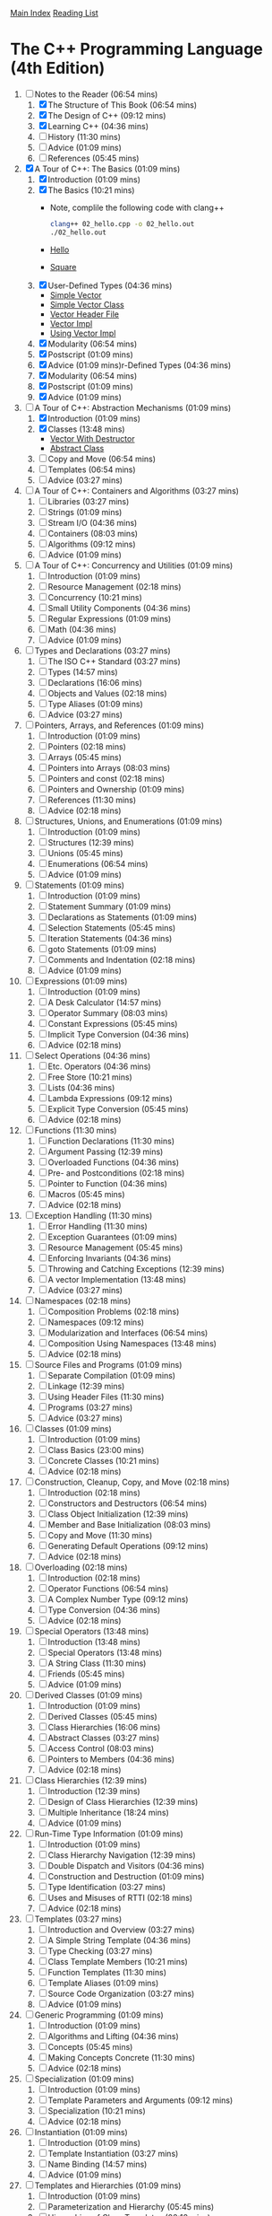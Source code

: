 [[../index.org][Main Index]]
[[./index.org][Reading List]]

* The C++ Programming Language (4th Edition)
  1. [-] Notes to the Reader (06:54 mins)
     1. [X] The Structure of This Book (06:54 mins)
     2. [X] The Design of C++ (09:12 mins)
     3. [X] Learning C++ (04:36 mins)
     4. [ ] History (11:30 mins)
     5. [ ] Advice (01:09 mins)
     6. [ ] References (05:45 mins)
  2. [X] A Tour of C++: The Basics (01:09 mins)
     1. [X] Introduction (01:09 mins)
     2. [X] The Basics (10:21 mins)
        + Note, complile the following code with clang++
          #+BEGIN_SRC sh
            clang++ 02_hello.cpp -o 02_hello.out
            ./02_hello.out
          #+END_SRC
        + [[./the_cpp_programming_language/02/02_hello.cpp][Hello]]
        + [[./the_cpp_programming_language/02/02_square.cpp][Square]]
     3. [X] User-Defined Types (04:36 mins)
        + [[./the_cpp_programming_language/02/03_simple_vector.cpp][Simple Vector]]
        + [[./the_cpp_programming_language/02/03_simple_vector_class.cpp][Simple Vector Class]]
        + [[./the_cpp_programming_language/02/03_vector.h][Vector Header File]]
        + [[./the_cpp_programming_language/02/03_vector_impl.cpp][Vector Impl]]
        + [[./the_cpp_programming_language/02/03_using_vector_impl.cpp][Using Vector Impl]]
     4. [X] Modularity (06:54 mins)
     5. [X] Postscript (01:09 mins)
     6. [X] Advice (01:09 mins)r-Defined Types (04:36 mins)
     7. [X] Modularity (06:54 mins)
     8. [X] Postscript (01:09 mins)
     9. [X] Advice (01:09 mins)
  3. [-] A Tour of C++: Abstraction Mechanisms (01:09 mins)
     1. [X] Introduction (01:09 mins)
     2. [X] Classes (13:48 mins)
        + [[./the_cpp_programming_language/03/03_vector_with_destructor.cpp][Vector With Destructor]]
        + [[./the_cpp_programming_language/03/03_abstract_class.cpp][Abstract Class]]
     3. [ ] Copy and Move (06:54 mins)
     4. [ ] Templates (06:54 mins)
     5. [ ] Advice (03:27 mins)
  4. [ ] A Tour of C++: Containers and Algorithms (03:27 mins)
     1. [ ] Libraries (03:27 mins)
     2. [ ] Strings (01:09 mins)
     3. [ ] Stream I/O (04:36 mins)
     4. [ ] Containers (08:03 mins)
     5. [ ] Algorithms (09:12 mins)
     6. [ ] Advice (01:09 mins)
  5. [ ] A Tour of C++: Concurrency and Utilities (01:09 mins)
     1. [ ] Introduction (01:09 mins)
     2. [ ] Resource Management (02:18 mins)
     3. [ ] Concurrency (10:21 mins)
     4. [ ] Small Utility Components (04:36 mins)
     5. [ ] Regular Expressions (01:09 mins)
     6. [ ] Math (04:36 mins)
     7. [ ] Advice (01:09 mins)
  6. [ ] Types and Declarations (03:27 mins)
     1. [ ] The ISO C++ Standard (03:27 mins)
     2. [ ] Types (14:57 mins)
     3. [ ] Declarations (16:06 mins)
     4. [ ] Objects and Values (02:18 mins)
     5. [ ] Type Aliases (01:09 mins)
     6. [ ] Advice (03:27 mins)
  7. [ ] Pointers, Arrays, and References (01:09 mins)
     1. [ ] Introduction (01:09 mins)
     2. [ ] Pointers (02:18 mins)
     3. [ ] Arrays (05:45 mins)
     4. [ ] Pointers into Arrays (08:03 mins)
     5. [ ] Pointers and const (02:18 mins)
     6. [ ] Pointers and Ownership (01:09 mins)
     7. [ ] References (11:30 mins)
     8. [ ] Advice (02:18 mins)
  8. [ ] Structures, Unions, and Enumerations (01:09 mins)
     1. [ ] Introduction (01:09 mins)
     2. [ ] Structures (12:39 mins)
     3. [ ] Unions (05:45 mins)
     4. [ ] Enumerations (06:54 mins)
     5. [ ] Advice (01:09 mins)
  9. [ ] Statements (01:09 mins)
     1. [ ] Introduction (01:09 mins)
     2. [ ] Statement Summary (01:09 mins)
     3. [ ] Declarations as Statements (01:09 mins)
     4. [ ] Selection Statements (05:45 mins)
     5. [ ] Iteration Statements (04:36 mins)
     6. [ ] goto Statements (01:09 mins)
     7. [ ] Comments and Indentation (02:18 mins)
     8. [ ] Advice (01:09 mins)
  10. [ ] Expressions (01:09 mins)
      1. [ ] Introduction (01:09 mins)
      2. [ ] A Desk Calculator (14:57 mins)
      3. [ ] Operator Summary (08:03 mins)
      4. [ ] Constant Expressions (05:45 mins)
      5. [ ] Implicit Type Conversion (04:36 mins)
      6. [ ] Advice (02:18 mins)
  11. [ ] Select Operations (04:36 mins)
      1. [ ] Etc. Operators (04:36 mins)
      2. [ ] Free Store (10:21 mins)
      3. [ ] Lists (04:36 mins)
      4. [ ] Lambda Expressions (09:12 mins)
      5. [ ] Explicit Type Conversion (05:45 mins)
      6. [ ] Advice (02:18 mins)
  12. [ ] Functions (11:30 mins)
      1. [ ] Function Declarations (11:30 mins)
      2. [ ] Argument Passing (12:39 mins)
      3. [ ] Overloaded Functions (04:36 mins)
      4. [ ] Pre- and Postconditions (02:18 mins)
      5. [ ] Pointer to Function (04:36 mins)
      6. [ ] Macros (05:45 mins)
      7. [ ] Advice (02:18 mins)
  13. [ ] Exception Handling (11:30 mins)
      1. [ ] Error Handling (11:30 mins)
      2. [ ] Exception Guarantees (01:09 mins)
      3. [ ] Resource Management (05:45 mins)
      4. [ ] Enforcing Invariants (04:36 mins)
      5. [ ] Throwing and Catching Exceptions (12:39 mins)
      6. [ ] A vector Implementation (13:48 mins)
      7. [ ] Advice (03:27 mins)
  14. [ ] Namespaces (02:18 mins)
      1. [ ] Composition Problems (02:18 mins)
      2. [ ] Namespaces (09:12 mins)
      3. [ ] Modularization and Interfaces (06:54 mins)
      4. [ ] Composition Using Namespaces (13:48 mins)
      5. [ ] Advice (02:18 mins)
  15. [ ] Source Files and Programs (01:09 mins)
      1. [ ] Separate Compilation (01:09 mins)
      2. [ ] Linkage (12:39 mins)
      3. [ ] Using Header Files (11:30 mins)
      4. [ ] Programs (03:27 mins)
      5. [ ] Advice (03:27 mins)
  16. [ ] Classes (01:09 mins)
      1. [ ] Introduction (01:09 mins)
      2. [ ] Class Basics (23:00 mins)
      3. [ ] Concrete Classes (10:21 mins)
      4. [ ] Advice (02:18 mins)
  17. [ ] Construction, Cleanup, Copy, and Move (02:18 mins)
      1. [ ] Introduction (02:18 mins)
      2. [ ] Constructors and Destructors (06:54 mins)
      3. [ ] Class Object Initialization (12:39 mins)
      4. [ ] Member and Base Initialization (08:03 mins)
      5. [ ] Copy and Move (11:30 mins)
      6. [ ] Generating Default Operations (09:12 mins)
      7. [ ] Advice (02:18 mins)
  18. [ ] Overloading (02:18 mins)
      1. [ ] Introduction (02:18 mins)
      2. [ ] Operator Functions (06:54 mins)
      3. [ ] A Complex Number Type (09:12 mins)
      4. [ ] Type Conversion (04:36 mins)
      5. [ ] Advice (02:18 mins)
  19. [ ] Special Operators (13:48 mins)
      1. [ ] Introduction (13:48 mins)
      2. [ ] Special Operators (13:48 mins)
      3. [ ] A String Class (11:30 mins)
      4. [ ] Friends (05:45 mins)
      5. [ ] Advice (01:09 mins)
  20. [ ] Derived Classes (01:09 mins)
      1. [ ] Introduction (01:09 mins)
      2. [ ] Derived Classes (05:45 mins)
      3. [ ] Class Hierarchies (16:06 mins)
      4. [ ] Abstract Classes (03:27 mins)
      5. [ ] Access Control (08:03 mins)
      6. [ ] Pointers to Members (04:36 mins)
      7. [ ] Advice (02:18 mins)
  21. [ ] Class Hierarchies (12:39 mins)
      1. [ ] Introduction (12:39 mins)
      2. [ ] Design of Class Hierarchies (12:39 mins)
      3. [ ] Multiple Inheritance (18:24 mins)
      4. [ ] Advice (01:09 mins)
  22. [ ] Run-Time Type Information (01:09 mins)
      1. [ ] Introduction (01:09 mins)
      2. [ ] Class Hierarchy Navigation (12:39 mins)
      3. [ ] Double Dispatch and Visitors (04:36 mins)
      4. [ ] Construction and Destruction (01:09 mins)
      5. [ ] Type Identification (03:27 mins)
      6. [ ] Uses and Misuses of RTTI (02:18 mins)
      7. [ ] Advice (02:18 mins)
  23. [ ] Templates (03:27 mins)
      1. [ ] Introduction and Overview (03:27 mins)
      2. [ ] A Simple String Template (04:36 mins)
      3. [ ] Type Checking (03:27 mins)
      4. [ ] Class Template Members (10:21 mins)
      5. [ ] Function Templates (11:30 mins)
      6. [ ] Template Aliases (01:09 mins)
      7. [ ] Source Code Organization (03:27 mins)
      8. [ ] Advice (01:09 mins)
  24. [ ] Generic Programming (01:09 mins)
      1. [ ] Introduction (01:09 mins)
      2. [ ] Algorithms and Lifting (04:36 mins)
      3. [ ] Concepts (05:45 mins)
      4. [ ] Making Concepts Concrete (11:30 mins)
      5. [ ] Advice (02:18 mins)
  25. [ ] Specialization (01:09 mins)
      1. [ ] Introduction (01:09 mins)
      2. [ ] Template Parameters and Arguments (09:12 mins)
      3. [ ] Specialization (10:21 mins)
      4. [ ] Advice (02:18 mins)
  26. [ ] Instantiation (01:09 mins)
      1. [ ] Introduction (01:09 mins)
      2. [ ] Template Instantiation (03:27 mins)
      3. [ ] Name Binding (14:57 mins)
      4. [ ] Advice (01:09 mins)
  27. [ ] Templates and Hierarchies (01:09 mins)
      1. [ ] Introduction (01:09 mins)
      2. [ ] Parameterization and Hierarchy (05:45 mins)
      3. [ ] Hierarchies of Class Templates (02:18 mins)
      4. [ ] Template Parameters as Base Classes (11:30 mins)
      5. [ ] Advice (02:18 mins)
  28. [ ] Metaprogramming (02:18 mins)
      1. [ ] Introduction (02:18 mins)
      2. [ ] Type Functions (09:12 mins)
      3. [ ] Control Structures (06:54 mins)
      4. [ ] Conditional Definition: Enable_if (08:03 mins)
      5. [ ] A Compile-Time List: Tuple (08:03 mins)
      6. [ ] Variadic Templates (10:21 mins)
      7. [ ] SI Units Example (06:54 mins)
      8. [ ] Advice (03:27 mins)
  29. [ ] A Matrix Design (04:36 mins)
      1. [ ] Introduction (04:36 mins)
      2. [ ] A Matrix Template (05:45 mins)
      3. [ ] Matrix Arithmetic Operations (04:36 mins)
      4. [ ] Matrix Implementation (10:21 mins)
      5. [ ] Solving Linear Equations (06:54 mins)
      6. [ ] Advice (02:18 mins)
  30. [ ] Standard Library Summary (04:36 mins)
      1. [ ] Introduction (04:36 mins)
      2. [ ] Headers (03:27 mins)
      3. [ ] Language Support (02:18 mins)
      4. [ ] Error Handling (17:15 mins)
      5. [ ] Advice (02:18 mins)
  31. [ ] STL Containers (09:12 mins)
      1. [ ] Introduction (09:12 mins)
      2. [ ] Container Overview (09:12 mins)
      3. [ ] Operations Overview (10:21 mins)
      4. [ ] Containers (20:42 mins)
      5. [ ] Container Adaptors (04:36 mins)
      6. [ ] Advice (03:27 mins)
  32. [ ] STL Algorithms (03:27 mins)
      1. [ ] Introduction (03:27 mins)
      2. [ ] Algorithms (03:27 mins)
      3. [ ] Policy Arguments (02:18 mins)
      4. [ ] Nonmodifying Sequence Algorithms (03:27 mins)
      5. [ ] Modifying Sequence Algorithms (08:03 mins)
      6. [ ] Sorting and Searching (09:12 mins)
      7. [ ] Min and Max (01:09 mins)
      8. [ ] Advice (02:18 mins)
  33. [ ] STL Iterators (08:03 mins)
      1. [ ] Introduction (08:03 mins)
      2. [ ] Iterator Adaptors (04:36 mins)
      3. [ ] Range Access Functions (02:18 mins)
      4. [ ] Function Objects (01:09 mins)
      5. [ ] Function Adaptors (04:36 mins)
      6. [ ] Advice (02:18 mins)
  34. [ ] Memory and Resources (14:57 mins)
      1. [ ] Introduction (14:57 mins)
      2. [ ] ‘‘Almost Containers’’ (14:57 mins)
      3. [ ] Resource Management Pointers (10:21 mins)
      4. [ ] Allocators (08:03 mins)
      5. [ ] The Garbage Collection Interface (03:27 mins)
      6. [ ] Uninitialized Memory (02:18 mins)
      7. [ ] Advice (02:18 mins)
  35. [ ] Utilities (09:12 mins)
      1. [ ] Introduction (09:12 mins)
      2. [ ] Time (09:12 mins)
      3. [ ] Compile-Time Rational Arithmetic (01:09 mins)
      4. [ ] Type Functions (11:30 mins)
      5. [ ] Minor Utilities (03:27 mins)
      6. [ ] Advice (02:18 mins)
  36. [ ] Strings (03:27 mins)
      1. [ ] Introduction (03:27 mins)
      2. [ ] Character Classification (03:27 mins)
      3. [ ] Strings (14:57 mins)
      4. [ ] Advice (02:18 mins)
  37. [ ] Regular Expressions (05:45 mins)
      1. [ ] Regular Expressions (05:45 mins)
      2. [ ] regex (06:54 mins)
      3. [ ] Regular Expression Functions (04:36 mins)
      4. [ ] Regular Expression Iterators (04:36 mins)
      5. [ ] regex_traits (01:09 mins)
      6. [ ] Advice (02:18 mins)
  38. [ ] I/O Streams (03:27 mins)
      1. [ ] Introduction (03:27 mins)
      2. [ ] The I/O Stream Hierarchy (04:36 mins)
      3. [ ] Error Handling (01:09 mins)
      4. [ ] I/O Operations (19:33 mins)
      5. [ ] Stream Iterators (02:18 mins)
      6. [ ] Buffering (08:03 mins)
      7. [ ] Advice (02:18 mins)
  39. [ ] Locales (03:27 mins)
      1. [ ] Handling Cultural Differences (03:27 mins)
      2. [ ] Class locale (06:54 mins)
      3. [ ] Class facet (06:54 mins)
      4. [ ] Standard facets (34:30 mins)
      5. [ ] Convenience Interfaces (03:27 mins)
      6. [ ] Advice (02:18 mins)
  40. [ ] Numerics (01:09 mins)
      1. [ ] Introduction (01:09 mins)
      2. [ ] Numerical Limits (03:27 mins)
      3. [ ] Standard Mathematical Functions (01:09 mins)
      4. [ ] complex Numbers (02:18 mins)
      5. [ ] A Numerical Array: valarray (11:30 mins)
      6. [ ] Generalized Numerical Algorithms (04:36 mins)
      7. [ ] Random Numbers (11:30 mins)
      8. [ ] Advice (01:09 mins)
  41. [ ] Concurrency (02:18 mins)
      1. [ ] Introduction (02:18 mins)
      2. [ ] Memory Model (05:45 mins)
      3. [ ] Atomics (09:12 mins)
      4. [ ] volatile (01:09 mins)
      5. [ ] Advice (02:18 mins)
  42. [ ] Threads and Tasks (01:09 mins)
      1. [ ] Introduction (01:09 mins)
      2. [ ] Threads (10:21 mins)
      3. [ ] Avoiding Data Races (18:24 mins)
      4. [ ] Task-Based Concurrency (17:15 mins)
      5. [ ] Advice (03:27 mins)
  43. [ ] The C Standard Library (01:09 mins)
      1. [ ] Introduction (01:09 mins)
      2. [ ] Files (01:09 mins)
      3. [ ] The printf() Family (04:36 mins)
      4. [ ] C-Style Strings (01:09 mins)
      5. [ ] Memory (02:18 mins)
      6. [ ] Date and Time (03:27 mins)
      7. [ ] Etc. (01:09 mins)
      8. [ ] Advice (02:18 mins)
  44. [ ] Compatibility (01:09 mins)
      1. [ ] Introduction (01:09 mins)
      2. [ ] C++11 Extensions (03:27 mins)
      3. [ ] C/C++ Compatibility (09:12 mins)
      4. [ ] Advice (02:18 mins)
